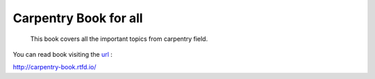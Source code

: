 Carpentry Book for all
======================

 This book covers all the important topics from carpentry field.


.. image:: https://readthedocs.org/projects/carpentry-book/badge/?version=latest
  :target: https://carpentry-book.readthedocs.io/en/latest/?badge=latest
  :alt: Documentation Status


You can read book visiting the `url <http://carpentry-book.rtfd.io/>`_ :

http://carpentry-book.rtfd.io/
